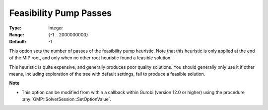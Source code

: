 .. _option-GUROBI-feasibility_pump_passes:


Feasibility Pump Passes
=======================



:Type:	Integer	
:Range:	{-1 .. 2000000000}	
:Default:	-1	



This option sets the number of passes of the feasibility pump heuristic. Note that this heuristic is only applied at the end of the MIP root,
and only when no other root heuristic found a feasible solution.

This heuristic is quite expensive, and generally produces poor quality solutions. You should generally only use it if other means, including
exploration of the tree with default settings, fail to produce a feasible solution.


**Note** 

*	This option can be modified from within a callback within Gurobi (version 12.0 or higher) using the procedure :any:`GMP::SolverSession::SetOptionValue`.

